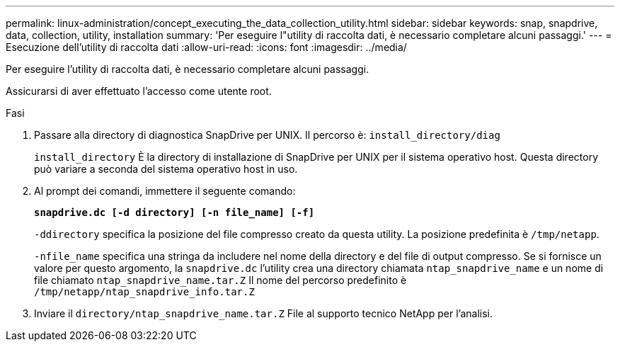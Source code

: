 ---
permalink: linux-administration/concept_executing_the_data_collection_utility.html 
sidebar: sidebar 
keywords: snap, snapdrive, data, collection, utility, installation 
summary: 'Per eseguire l"utility di raccolta dati, è necessario completare alcuni passaggi.' 
---
= Esecuzione dell'utility di raccolta dati
:allow-uri-read: 
:icons: font
:imagesdir: ../media/


[role="lead"]
Per eseguire l'utility di raccolta dati, è necessario completare alcuni passaggi.

Assicurarsi di aver effettuato l'accesso come utente root.

.Fasi
. Passare alla directory di diagnostica SnapDrive per UNIX. Il percorso è: `install_directory/diag`
+
`install_directory` È la directory di installazione di SnapDrive per UNIX per il sistema operativo host. Questa directory può variare a seconda del sistema operativo host in uso.

. Al prompt dei comandi, immettere il seguente comando:
+
`*snapdrive.dc [-d directory] [-n file_name] [-f]*`

+
`-ddirectory` specifica la posizione del file compresso creato da questa utility. La posizione predefinita è `/tmp/netapp`.

+
`-nfile_name` specifica una stringa da includere nel nome della directory e del file di output compresso. Se si fornisce un valore per questo argomento, la `snapdrive.dc` l'utility crea una directory chiamata `ntap_snapdrive_name` e un nome di file chiamato `ntap_snapdrive_name.tar.Z` Il nome del percorso predefinito è `/tmp/netapp/ntap_snapdrive_info.tar.Z`

. Inviare il `directory/ntap_snapdrive_name.tar.Z` File al supporto tecnico NetApp per l'analisi.

